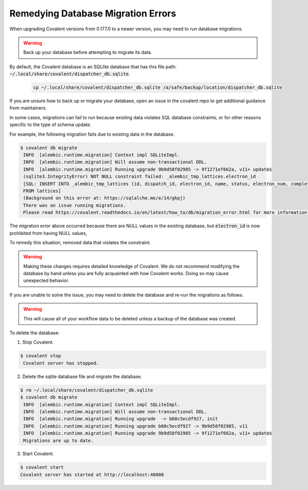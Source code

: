 ###################################
Remedying Database Migration Errors
###################################

When upgrading Covalent versions from 0.177.0 to a newer version, you may need to run database migrations.

.. warning:: Back up your database before attempting to migrate its data.

By default, the Covalent database is an SQLlite database that has this file path: :code:`~/.local/share/covalent/dispatcher_db.sqlite`.

 .. code:: bash

   cp ~/.local/share/covalent/dispatcher_db.sqlite /a/safe/backup/location/dispatcher_db.sqlite

If you are unsure how to back up or migrate your database, open an issue in the covalent repo to get additional guidance from maintainers.

In some cases, migrations can fail to run because existing data violates SQL database constraints, or for other reasons specific to the type of schema update.

For example, the following migration fails due to existing data in the database.

.. code:: bash

   $ covalent db migrate
    INFO  [alembic.runtime.migration] Context impl SQLiteImpl.
    INFO  [alembic.runtime.migration] Will assume non-transactional DDL.
    INFO  [alembic.runtime.migration] Running upgrade 9b9d58f02985 -> 9f1271ef662a, v11+ updates
    (sqlite3.IntegrityError) NOT NULL constraint failed: _alembic_tmp_lattices.electron_id
    [SQL: INSERT INTO _alembic_tmp_lattices (id, dispatch_id, electron_id, name, status, electron_num, completed_electron_num, storage_type, storage_path, function_filename, function_string_filename, error_filename, inputs_filename, results_filename, transport_graph_filename, is_active, created_at, updated_at, started_at, completed_at, executor, executor_data_filename, workflow_executor, workflow_executor_data_filename, named_args_filename, named_kwargs_filename) SELECT lattices.id, lattices.dispatch_id, lattices.electron_id, lattices.name, lattices.status, lattices.electron_num, lattices.completed_electron_num, lattices.storage_type, lattices.storage_path, lattices.function_filename, lattices.function_string_filename, lattices.error_filename, lattices.inputs_filename, lattices.results_filename, lattices.transport_graph_filename, lattices.is_active, lattices.created_at, lattices.updated_at, lattices.started_at, lattices.completed_at, lattices.executor, lattices.executor_data_filename, lattices.workflow_executor, lattices.workflow_executor_data_filename, lattices.named_args_filename, lattices.named_kwargs_filename
    FROM lattices]
    (Background on this error at: https://sqlalche.me/e/14/gkpj)
    There was an issue running migrations.
    Please read https://covalent.readthedocs.io/en/latest/how_to/db/migration_error.html for more information.

The migration error above occurred because there are NULL values in the existing database, but :code:`electron_id` is now prohibited from having NULL values,

To remedy this situation, removed data that violates the constraint.

.. warning::

    Making these changes requires detailed knowledge of Covalent. We do not recommend modifying the database by hand unless you are fully acquainted with how Covalent works. Doing so may cause unexpected behavior.

If you are unable to solve the issue, you may need to delete the database and re-run the migrations as follows.

.. warning:: This will cause all of your workflow data to be deleted unless a backup of the database was created.

To delete the database:

1. Stop Covalent.

.. code:: bash

   $ covalent stop
    Covalent server has stopped.

2. Delete the sqlite database file and migrate the database.

.. code:: bash

   $ rm ~/.local/share/covalent/dispatcher_db.sqlite
   $ covalent db migrate
    INFO  [alembic.runtime.migration] Context impl SQLiteImpl.
    INFO  [alembic.runtime.migration] Will assume non-transactional DDL.
    INFO  [alembic.runtime.migration] Running upgrade  -> b60c5ecdf927, init
    INFO  [alembic.runtime.migration] Running upgrade b60c5ecdf927 -> 9b9d58f02985, v11
    INFO  [alembic.runtime.migration] Running upgrade 9b9d58f02985 -> 9f1271ef662a, v11+ updates
    Migrations are up to date.

3. Start Covalent.

.. code:: bash

    $ covalent start
    Covalent server has started at http://localhost:48008
